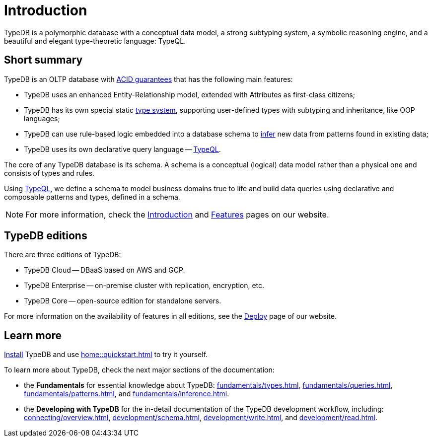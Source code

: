 = Introduction
:keywords: typedb, database, documentation, introduction, overview
:longTailKeywords: typedb introduction, typedb overview, learn typedb, learn typeql, typedb schema, typedb data model
:pageTitle: TypeDB introduction
:summary: An introduction for TypeDB's documentation

// tag::typedb-poly-definition[]
TypeDB is a polymorphic database with a conceptual data model, a strong subtyping system, a symbolic reasoning engine,
and a beautiful and elegant type-theoretic language: TypeQL.
// end::typedb-poly-definition[]

== Short summary

TypeDB is an OLTP database with xref:connecting/overview.adoc#_acid_guarantees[ACID guarantees]
that has the following main features:

* TypeDB uses an enhanced Entity-Relationship model, extended with Attributes as first-class citizens;
* TypeDB has its own special static xref:typedb::fundamentals/types.adoc[type system], supporting user-defined types
  with subtyping and inheritance, like OOP languages;
* TypeDB can use rule-based logic embedded into a database schema to xref:typedb::fundamentals/inference.adoc[infer]
  new data from patterns found in existing data;
* TypeDB uses its own declarative query language -- xref:typeql::overview.adoc[TypeQL].

The core of any TypeDB database is its schema.
A schema is a conceptual (logical) data model rather than a physical one and consists of types and rules.

Using xref:typeql::overview.adoc[TypeQL], we define a schema to model business domains true to life
and build data queries using declarative and composable patterns and types, defined in a schema.

////
== Comparison with other databases
//#todo add direct comparison materials links

TypeDB looks beyond relational and NoSQL databases by harnessing subtyping to trivially write polymorphic queries and
introducing a strong type system, extending it with inference and pattern matching for simple yet powerful querying.

TypeDB uses the Enhanced Entity-Relationship model with a declarative schema and static type checking.
This allows the natural implementation of a type hierarchy, multivalued attributes, and n-ary and nested relations.
Leverage OOP concepts like abstraction, inheritance, and polymorphism without warping the conceptual model.
Normalization, null values, and reification are things of the past.

Some examples of what TypeDB is not:

* TypeDB is not an SQL database, but it uses an enhanced Entity-Relationship model that is extended by attributes as
  first-class citizens;
* TypeDB is not a graph database, but it utilizes the power of hypergraphs without asking developers to understand the
  implementation details;
* TypeDB is not an object-oriented database, but it uses types with subtyping and inheritance to model data.

//#todo Consider adding some of the content from the website

For more information on comparison with other types of databases, see the
https://typedb.com/introduction[Introduction to TypeDB] page of our website.
////

[NOTE]
====
For more information, check the
https://typedb.com/introduction[Introduction]
and
https://typedb.com/features[Features]
pages on our website.
====

== TypeDB editions

There are three editions of TypeDB:

* TypeDB Cloud -- DBaaS based on AWS and GCP.
* TypeDB Enterprise -- on-premise cluster with replication, encryption, etc.
* TypeDB Core -- open-source edition for standalone servers.

For more information on the availability of features in all editions,
see the https://typedb.com/deploy[Deploy] page of our website.

////
[#_typedb_cloud]
=== TypeDB Cloud

TypeDB Cloud is our DBaaS solution.

TypeDB Cloud is built on Kubernetes and makes it easy to run and manage TypeDB deployments across multiple teams
and projects in AWS, Azure, and GCP.

//Your TypeDB databases run in clusters managed by us and deployed in cloud powered by https://aws.amazon.com/[AWS] or https://cloud.google.com/[GCP].

[#_typedb_enterprise]
=== TypeDB Enterprise

TypeDB Enterprise extends TypeDB Core with advanced security and high-availability features for running in production,
including active-active clustering and authentication with roles.

Self-hosted, self-managed on-premise TypeDB clusters with our technical support.

[#_typedb_core]
=== TypeDB Core

TypeDB Core is 100% open-source software with an
https://github.com/vaticle/typedb/blob/development/LICENSE[AGPL-3.0 license],
provides developers with everything they need to get started, and is available via a Docker container as well as
Windows, Linux, and macOS builds.
////

== Learn more

xref:home:ROOT:install.adoc[Install] TypeDB and use xref:home::quickstart.adoc[] to try it yourself.

To learn more about TypeDB, check the next major sections of the documentation:

* the *Fundamentals* for essential knowledge about TypeDB:
xref:fundamentals/types.adoc[],
xref:fundamentals/queries.adoc[],
xref:fundamentals/patterns.adoc[], and
xref:fundamentals/inference.adoc[].
* the *Developing with TypeDB* for the in-detail documentation of the TypeDB development workflow, including:
xref:connecting/overview.adoc[],
xref:development/schema.adoc[],
xref:development/write.adoc[], and
xref:development/read.adoc[].
